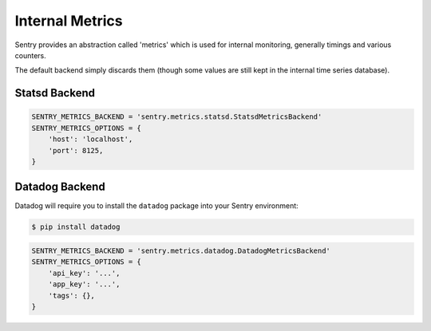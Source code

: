 Internal Metrics
=================

Sentry provides an abstraction called 'metrics' which is used for
internal monitoring, generally timings and various counters.

The default backend simply discards them (though some values are still kept
in the internal time series database).

Statsd Backend
--------------

.. code-block:: python

    SENTRY_METRICS_BACKEND = 'sentry.metrics.statsd.StatsdMetricsBackend'
    SENTRY_METRICS_OPTIONS = {
        'host': 'localhost',
        'port': 8125,
    }


Datadog Backend
---------------

Datadog will require you to install the ``datadog`` package into your Sentry
environment:

.. code-block:: bash

    $ pip install datadog

.. code-block:: python

    SENTRY_METRICS_BACKEND = 'sentry.metrics.datadog.DatadogMetricsBackend'
    SENTRY_METRICS_OPTIONS = {
        'api_key': '...',
        'app_key': '...',
        'tags': {},
    }
